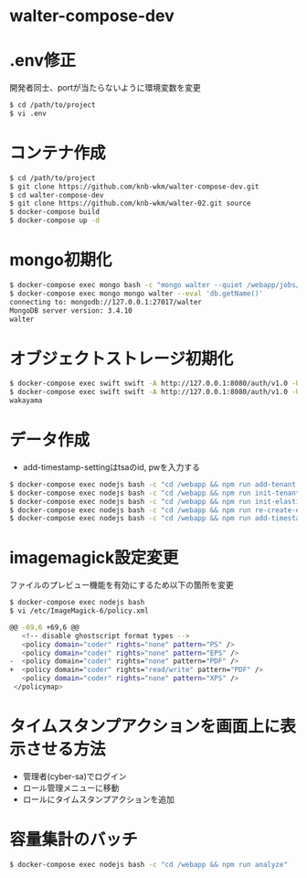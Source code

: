 * walter-compose-dev

* .env修正
開発者同士、portが当たらないように環境変数を変更
#+begin_src sh
$ cd /path/to/project
$ vi .env
#+end_src

* コンテナ作成
#+begin_src sh
$ cd /path/to/project
$ git clone https://github.com/knb-wkm/walter-compose-dev.git
$ cd walter-compose-dev
$ git clone https://github.com/knb-wkm/walter-02.git source
$ docker-compose build
$ docker-compose up -d
#+end_src

* mongo初期化
#+begin_src sh
$ docker-compose exec mongo bash -c "mongo walter --quiet /webapp/jobs/initDatabase.js"
$ docker-compose exec mongo mongo walter --eval 'db.getName()'
connecting to: mongodb://127.0.0.1:27017/walter
MongoDB server version: 3.4.10
walter
#+end_src

* オブジェクトストレージ初期化
#+begin_src sh
$ docker-compose exec swift swift -A http://127.0.0.1:8080/auth/v1.0 -U test:tester -K testing post wakayama
$ docker-compose exec swift swift -A http://127.0.0.1:8080/auth/v1.0 -U test:tester -K testing list
wakayama
#+end_src

* データ作成
  - add-timestamp-settingはtsaのid, pwを入力する
#+begin_src sh
$ docker-compose exec nodejs bash -c "cd /webapp && npm run add-tenant:dev wakayama"
$ docker-compose exec nodejs bash -c "cd /webapp && npm run init-tenant-w:dev wakayama"
$ docker-compose exec nodejs bash -c "cd /webapp && npm run init-elasticsearch:dev wakayama"
$ docker-compose exec nodejs bash -c "cd /webapp && npm run re-create-elastic-cache:dev wakayama"
$ docker-compose exec nodejs bash -c "cd /webapp && npm run add-timestamp-setting:dev wakayama userxx passxx"
#+end_src

* imagemagick設定変更
ファイルのプレビュー機能を有効にするため以下の箇所を変更
#+begin_src sh
$ docker-compose exec nodejs bash
$ vi /etc/ImageMagick-6/policy.xml

@@ -69,6 +69,6 @@
   <!-- disable ghostscript format types -->
   <policy domain="coder" rights="none" pattern="PS" />
   <policy domain="coder" rights="none" pattern="EPS" />
-  <policy domain="coder" rights="none" pattern="PDF" />
+  <policy domain="coder" rights="read/write" pattern="PDF" />
   <policy domain="coder" rights="none" pattern="XPS" />
 </policymap>
#+end_src

* タイムスタンプアクションを画面上に表示させる方法
- 管理者(cyber-sa)でログイン
- ロール管理メニューに移動
- ロールにタイムスタンプアクションを追加

* 容量集計のバッチ

#+begin_src sh
$ docker-compose exec nodejs bash -c "cd /webapp && npm run analyze"
#+end_src
